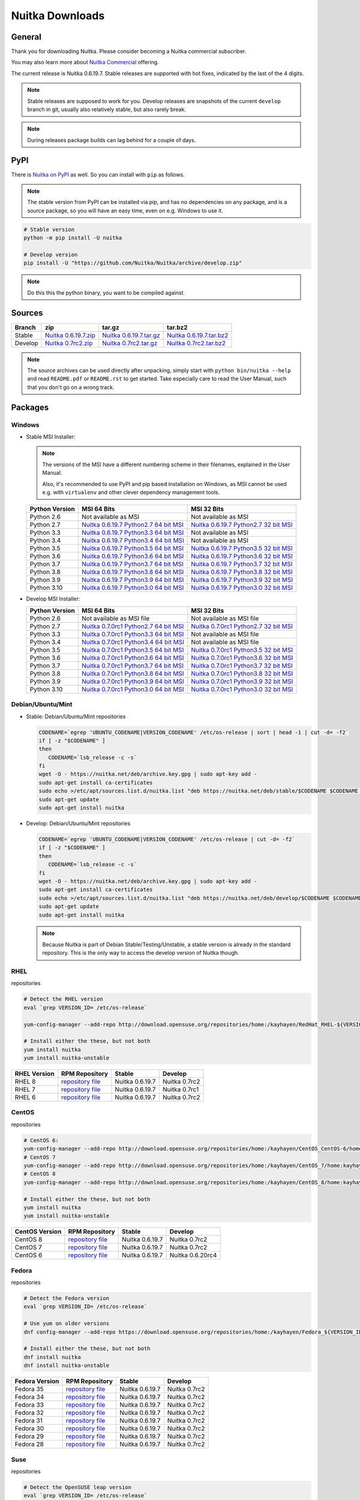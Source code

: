 .. meta::
   :description: Download the Python compiler Nuitka and make your code faster today.
   :keywords: nuitka,download,redhat,centos,debian,mint,freebsd,openbsd,arch,PyPI,git

##################
 Nuitka Downloads
##################

*********
 General
*********

Thank you for downloading Nuitka. Please consider becoming a Nuitka
commercial subscriber.

.. raw:: html

   <style>
       .responsive-google-slides {
           position: relative;
           padding-bottom: 56.25%; /* 16:9 Ratio */
           height: 0;
           overflow: hidden;
       }
       .responsive-google-slides iframe {
           border: 0;
           position: absolute;
           top: 0;
           left: 0;
           width: 100% !important;
           height: 100% !important;
       }
   </style>

   <div class="responsive-google-slides">
       <iframe src="https://docs.google.com/presentation/d/e/2PACX-1vSQ8gKXjTPukmeULWnjqSWWOKzopxEQ-LqfPYbvHE4wEPuYTnj3JmYFc8fm-EriAYgXzEbI-kWwaaQN/embed?rm=minimal&start=true&loop=true&delayms=3000" frameborder="0" allowfullscreen="true" mozallowfullscreen="true" webkitallowfullscreen="true"></iframe>
   </div>

You may also learn more about `Nuitka Commercial
</doc/commercial.html>`__ offering.

The current release is Nuitka 0.6.19.7. Stable releases are supported
with hot fixes, indicated by the last of the 4 digits.

.. note::

   Stable releases are supposed to work for you. Develop releases are
   snapshots of the current ``develop`` branch in git, usually also
   relatively stable, but also rarely break.

.. note::

   During releases package builds can lag behind for a couple of days.

******
 PyPI
******

There is `Nuitka on PyPI <http://pypi.python.org/pypi/Nuitka/>`_ as
well. So you can install with ``pip`` as follows.

.. note::

   The stable version from PyPI can be installed via pip, and has no
   dependencies on any package, and is a source package, so you will
   have an easy time, even on e.g. Windows to use it.

.. code:: bash

   # Stable version
   python -m pip install -U nuitka

   # Develop version
   pip install -U "https://github.com/Nuitka/Nuitka/archive/develop.zip"

.. note::

   Do this this the python binary, you want to be compiled against.

*********
 Sources
*********

+-----------------------------------------------------------------------------------+-----------------------------------------------------------------------------------+-----------------------------------------------------------------------------------+-----------------------------------------------------------------------------------+
| Branch                                                                            | zip                                                                               | tar.gz                                                                            | tar.bz2                                                                           |
+===================================================================================+===================================================================================+===================================================================================+===================================================================================+
| Stable                                                                            | `Nuitka 0.6.19.7.zip <https://nuitka.net/releases/Nuitka-0.6.19.7.zip>`__         | `Nuitka 0.6.19.7.tar.gz <https://nuitka.net/releases/Nuitka-0.6.19.7.tar.gz>`__   | `Nuitka 0.6.19.7.tar.bz2 <https://nuitka.net/releases/Nuitka-0.6.19.7.tar.bz2>`__ |
+-----------------------------------------------------------------------------------+-----------------------------------------------------------------------------------+-----------------------------------------------------------------------------------+-----------------------------------------------------------------------------------+
| Develop                                                                           | `Nuitka 0.7rc2.zip <https://nuitka.net/releases/Nuitka-0.7rc2.zip>`__             | `Nuitka 0.7rc2.tar.gz <https://nuitka.net/releases/Nuitka-0.7rc2.tar.gz>`__       | `Nuitka 0.7rc2.tar.bz2 <https://nuitka.net/releases/Nuitka-0.7rc2.tar.bz2>`__     |
+-----------------------------------------------------------------------------------+-----------------------------------------------------------------------------------+-----------------------------------------------------------------------------------+-----------------------------------------------------------------------------------+

.. note::

   The source archives can be used directly after unpacking, simply
   start with ``python bin/nuitka --help`` and read ``README.pdf`` or
   ``README.rst`` to get started. Take especially care to read the User
   Manual, such that you don't go on a wrong track.

**********
 Packages
**********

Windows
=======

-  |WINDOWS_LOGO| Stable MSI Installer:

   .. note::

      The versions of the MSI have a different numbering scheme in their
      filenames, explained in the User Manual.

      Also, it's recommended to use PyPI and pip based installation on
      Windows, as MSI cannot be used e.g. with ``virtualenv`` and other
      clever dependency management tools.

   +---------------+----------------------------+----------------------------+
   | Python        | MSI 64 Bits                | MSI 32 Bits                |
   | Version       |                            |                            |
   +===============+============================+============================+
   | Python 2.6    | Not available as MSI       | Not available as MSI       |
   +---------------+----------------------------+----------------------------+
   | Python 2.7    | |NUITKA_STABLE_MSI_27_64|  | |NUITKA_STABLE_MSI_27_32|  |
   +---------------+----------------------------+----------------------------+
   | Python 3.3    | |NUITKA_STABLE_MSI_33_64|  | Not available as MSI       |
   +---------------+----------------------------+----------------------------+
   | Python 3.4    | |NUITKA_STABLE_MSI_34_64|  | Not available as MSI       |
   +---------------+----------------------------+----------------------------+
   | Python 3.5    | |NUITKA_STABLE_MSI_35_64|  | |NUITKA_STABLE_MSI_35_32|  |
   +---------------+----------------------------+----------------------------+
   | Python 3.6    | |NUITKA_STABLE_MSI_36_64|  | |NUITKA_STABLE_MSI_36_32|  |
   +---------------+----------------------------+----------------------------+
   | Python 3.7    | |NUITKA_STABLE_MSI_37_64|  | |NUITKA_STABLE_MSI_37_32|  |
   +---------------+----------------------------+----------------------------+
   | Python 3.8    | |NUITKA_STABLE_MSI_38_64|  | |NUITKA_STABLE_MSI_38_32|  |
   +---------------+----------------------------+----------------------------+
   | Python 3.9    | |NUITKA_STABLE_MSI_39_64|  | |NUITKA_STABLE_MSI_39_32|  |
   +---------------+----------------------------+----------------------------+
   | Python 3.10   | |NUITKA_STABLE_MSI_310_64| | |NUITKA_STABLE_MSI_310_32| |
   +---------------+----------------------------+----------------------------+

-  |WINDOWS_LOGO| Develop MSI Installer:

   +--------------+------------------------------+------------------------------+
   | Python       | MSI 64 Bits                  | MSI 32 Bits                  |
   | Version      |                              |                              |
   +==============+==============================+==============================+
   | Python 2.6   | Not available as MSI file    | Not available as MSI file    |
   +--------------+------------------------------+------------------------------+
   | Python 2.7   | |NUITKA_UNSTABLE_MSI_27_64|  | |NUITKA_UNSTABLE_MSI_27_32|  |
   +--------------+------------------------------+------------------------------+
   | Python 3.3   | |NUITKA_UNSTABLE_MSI_33_64|  | Not available as MSI file    |
   +--------------+------------------------------+------------------------------+
   | Python 3.4   | |NUITKA_UNSTABLE_MSI_34_64|  | Not available as MSI file    |
   +--------------+------------------------------+------------------------------+
   | Python 3.5   | |NUITKA_UNSTABLE_MSI_35_64|  | |NUITKA_UNSTABLE_MSI_35_32|  |
   +--------------+------------------------------+------------------------------+
   | Python 3.6   | |NUITKA_UNSTABLE_MSI_36_64|  | |NUITKA_UNSTABLE_MSI_36_32|  |
   +--------------+------------------------------+------------------------------+
   | Python 3.7   | |NUITKA_UNSTABLE_MSI_37_64|  | |NUITKA_UNSTABLE_MSI_37_32|  |
   +--------------+------------------------------+------------------------------+
   | Python 3.8   | |NUITKA_UNSTABLE_MSI_38_64|  | |NUITKA_UNSTABLE_MSI_38_32|  |
   +--------------+------------------------------+------------------------------+
   | Python 3.9   | |NUITKA_UNSTABLE_MSI_39_64|  | |NUITKA_UNSTABLE_MSI_39_32|  |
   +--------------+------------------------------+------------------------------+
   | Python 3.10  | |NUITKA_UNSTABLE_MSI_310_64| | |NUITKA_UNSTABLE_MSI_310_32| |
   +--------------+------------------------------+------------------------------+

Debian/Ubuntu/Mint
==================

-  |DEBIAN_LOGO| |UBUNTU_LOGO| |MINT_LOGO| Stable: Debian/Ubuntu/Mint
   repositories

   .. code:: bash

      CODENAME=`egrep 'UBUNTU_CODENAME|VERSION_CODENAME' /etc/os-release | sort | head -1 | cut -d= -f2`
      if [ -z "$CODENAME" ]
      then
         CODENAME=`lsb_release -c -s`
      fi
      wget -O - https://nuitka.net/deb/archive.key.gpg | sudo apt-key add -
      sudo apt-get install ca-certificates
      sudo echo >/etc/apt/sources.list.d/nuitka.list "deb https://nuitka.net/deb/stable/$CODENAME $CODENAME main"
      sudo apt-get update
      sudo apt-get install nuitka

-  |DEBIAN_LOGO| |UBUNTU_LOGO| |MINT_LOGO| Develop: Debian/Ubuntu/Mint
   repositories

   .. code:: bash

      CODENAME=`egrep 'UBUNTU_CODENAME|VERSION_CODENAME' /etc/os-release | cut -d= -f2`
      if [ -z "$CODENAME" ]
      then
         CODENAME=`lsb_release -c -s`
      fi
      wget -O - https://nuitka.net/deb/archive.key.gpg | sudo apt-key add -
      sudo apt-get install ca-certificates
      sudo echo >/etc/apt/sources.list.d/nuitka.list "deb https://nuitka.net/deb/develop/$CODENAME $CODENAME main"
      sudo apt-get update
      sudo apt-get install nuitka

   .. note::

      Because Nuitka is part of Debian Stable/Testing/Unstable, a stable
      version is already in the standard repository. This is the only
      way to access the develop version of Nuitka though.

RHEL
====

|RHEL_LOGO| repositories

.. code:: bash

   # Detect the RHEL version
   eval `grep VERSION_ID= /etc/os-release`

   yum-config-manager --add-repo http://download.opensuse.org/repositories/home:/kayhayen/RedHat_RHEL-${VERSION_ID}/home:kayhayen.repo

   # Install either the these, but not both
   yum install nuitka
   yum install nuitka-unstable

+------------------------------------------------------------------------------------------------------------------+------------------------------------------------------------------------------------------------------------------+------------------------------------------------------------------------------------------------------------------+------------------------------------------------------------------------------------------------------------------+
| RHEL Version                                                                                                     | RPM Repository                                                                                                   | Stable                                                                                                           | Develop                                                                                                          |
+==================================================================================================================+==================================================================================================================+==================================================================================================================+==================================================================================================================+
| RHEL 8                                                                                                           | `repository file <https://download.opensuse.org/repositories/home:/kayhayen/RedHat_RHEL-8/home:kayhayen.repo>`__ | Nuitka 0.6.19.7                                                                                                  | Nuitka 0.7rc2                                                                                                    |
+------------------------------------------------------------------------------------------------------------------+------------------------------------------------------------------------------------------------------------------+------------------------------------------------------------------------------------------------------------------+------------------------------------------------------------------------------------------------------------------+
| RHEL 7                                                                                                           | `repository file <https://download.opensuse.org/repositories/home:/kayhayen/RedHat_RHEL-7/home:kayhayen.repo>`__ | Nuitka 0.6.19.7                                                                                                  | Nuitka 0.7rc1                                                                                                    |
+------------------------------------------------------------------------------------------------------------------+------------------------------------------------------------------------------------------------------------------+------------------------------------------------------------------------------------------------------------------+------------------------------------------------------------------------------------------------------------------+
| RHEL 6                                                                                                           | `repository file <https://download.opensuse.org/repositories/home:/kayhayen/RedHat_RHEL-6/home:kayhayen.repo>`__ | Nuitka 0.6.19.7                                                                                                  | Nuitka 0.7rc2                                                                                                    |
+------------------------------------------------------------------------------------------------------------------+------------------------------------------------------------------------------------------------------------------+------------------------------------------------------------------------------------------------------------------+------------------------------------------------------------------------------------------------------------------+

CentOS
======

|CENTOS_LOGO| repositories

.. code:: bash

   # CentOS 6:
   yum-config-manager --add-repo http://download.opensuse.org/repositories/home:/kayhayen/CentOS_CentOS-6/home:kayhayen.repo
   # CentOS 7
   yum-config-manager --add-repo http://download.opensuse.org/repositories/home:/kayhayen/CentOS_7/home:kayhayen.repo
   # CentOS 8
   yum-config-manager --add-repo http://download.opensuse.org/repositories/home:/kayhayen/CentOS_8/home:kayhayen.repo

   # Install either the these, but not both
   yum install nuitka
   yum install nuitka-unstable

+--------------------------------------------------------------------------------------------------------------------+--------------------------------------------------------------------------------------------------------------------+--------------------------------------------------------------------------------------------------------------------+--------------------------------------------------------------------------------------------------------------------+
| CentOS Version                                                                                                     | RPM Repository                                                                                                     | Stable                                                                                                             | Develop                                                                                                            |
+====================================================================================================================+====================================================================================================================+====================================================================================================================+====================================================================================================================+
| CentOS 8                                                                                                           | `repository file <https://download.opensuse.org/repositories/home:/kayhayen/CentOS_8/home:kayhayen.repo>`__        | Nuitka 0.6.19.7                                                                                                    | Nuitka 0.7rc2                                                                                                      |
+--------------------------------------------------------------------------------------------------------------------+--------------------------------------------------------------------------------------------------------------------+--------------------------------------------------------------------------------------------------------------------+--------------------------------------------------------------------------------------------------------------------+
| CentOS 7                                                                                                           | `repository file <https://download.opensuse.org/repositories/home:/kayhayen/CentOS_7/home:kayhayen.repo>`__        | Nuitka 0.6.19.7                                                                                                    | Nuitka 0.7rc2                                                                                                      |
+--------------------------------------------------------------------------------------------------------------------+--------------------------------------------------------------------------------------------------------------------+--------------------------------------------------------------------------------------------------------------------+--------------------------------------------------------------------------------------------------------------------+
| CentOS 6                                                                                                           | `repository file <https://download.opensuse.org/repositories/home:/kayhayen/CentOS_CentOS-6/home:kayhayen.repo>`__ | Nuitka 0.6.19.7                                                                                                    | Nuitka 0.6.20rc4                                                                                                   |
+--------------------------------------------------------------------------------------------------------------------+--------------------------------------------------------------------------------------------------------------------+--------------------------------------------------------------------------------------------------------------------+--------------------------------------------------------------------------------------------------------------------+

Fedora
======

|FEDORA_LOGO| repositories

.. code:: bash

   # Detect the Fedora version
   eval `grep VERSION_ID= /etc/os-release`

   # Use yum on older versions
   dnf config-manager --add-repo https://download.opensuse.org/repositories/home:/kayhayen/Fedora_${VERSION_ID}/home:kayhayen.repo

   # Install either the these, but not both
   dnf install nuitka
   dnf install nuitka-unstable

+--------------------------------------------------------------------------------------------------------------+--------------------------------------------------------------------------------------------------------------+--------------------------------------------------------------------------------------------------------------+--------------------------------------------------------------------------------------------------------------+
| Fedora Version                                                                                               | RPM Repository                                                                                               | Stable                                                                                                       | Develop                                                                                                      |
+==============================================================================================================+==============================================================================================================+==============================================================================================================+==============================================================================================================+
| Fedora 35                                                                                                    | `repository file <https://download.opensuse.org/repositories/home:/kayhayen/Fedora_35/home:kayhayen.repo>`__ | Nuitka 0.6.19.7                                                                                              | Nuitka 0.7rc2                                                                                                |
+--------------------------------------------------------------------------------------------------------------+--------------------------------------------------------------------------------------------------------------+--------------------------------------------------------------------------------------------------------------+--------------------------------------------------------------------------------------------------------------+
| Fedora 34                                                                                                    | `repository file <https://download.opensuse.org/repositories/home:/kayhayen/Fedora_34/home:kayhayen.repo>`__ | Nuitka 0.6.19.7                                                                                              | Nuitka 0.7rc2                                                                                                |
+--------------------------------------------------------------------------------------------------------------+--------------------------------------------------------------------------------------------------------------+--------------------------------------------------------------------------------------------------------------+--------------------------------------------------------------------------------------------------------------+
| Fedora 33                                                                                                    | `repository file <https://download.opensuse.org/repositories/home:/kayhayen/Fedora_33/home:kayhayen.repo>`__ | Nuitka 0.6.19.7                                                                                              | Nuitka 0.7rc2                                                                                                |
+--------------------------------------------------------------------------------------------------------------+--------------------------------------------------------------------------------------------------------------+--------------------------------------------------------------------------------------------------------------+--------------------------------------------------------------------------------------------------------------+
| Fedora 32                                                                                                    | `repository file <https://download.opensuse.org/repositories/home:/kayhayen/Fedora_32/home:kayhayen.repo>`__ | Nuitka 0.6.19.7                                                                                              | Nuitka 0.7rc2                                                                                                |
+--------------------------------------------------------------------------------------------------------------+--------------------------------------------------------------------------------------------------------------+--------------------------------------------------------------------------------------------------------------+--------------------------------------------------------------------------------------------------------------+
| Fedora 31                                                                                                    | `repository file <https://download.opensuse.org/repositories/home:/kayhayen/Fedora_31/home:kayhayen.repo>`__ | Nuitka 0.6.19.7                                                                                              | Nuitka 0.7rc2                                                                                                |
+--------------------------------------------------------------------------------------------------------------+--------------------------------------------------------------------------------------------------------------+--------------------------------------------------------------------------------------------------------------+--------------------------------------------------------------------------------------------------------------+
| Fedora 30                                                                                                    | `repository file <https://download.opensuse.org/repositories/home:/kayhayen/Fedora_30/home:kayhayen.repo>`__ | Nuitka 0.6.19.7                                                                                              | Nuitka 0.7rc2                                                                                                |
+--------------------------------------------------------------------------------------------------------------+--------------------------------------------------------------------------------------------------------------+--------------------------------------------------------------------------------------------------------------+--------------------------------------------------------------------------------------------------------------+
| Fedora 29                                                                                                    | `repository file <https://download.opensuse.org/repositories/home:/kayhayen/Fedora_29/home:kayhayen.repo>`__ | Nuitka 0.6.19.7                                                                                              | Nuitka 0.7rc2                                                                                                |
+--------------------------------------------------------------------------------------------------------------+--------------------------------------------------------------------------------------------------------------+--------------------------------------------------------------------------------------------------------------+--------------------------------------------------------------------------------------------------------------+
| Fedora 28                                                                                                    | `repository file <https://download.opensuse.org/repositories/home:/kayhayen/Fedora_28/home:kayhayen.repo>`__ | Nuitka 0.6.19.7                                                                                              | Nuitka 0.7rc2                                                                                                |
+--------------------------------------------------------------------------------------------------------------+--------------------------------------------------------------------------------------------------------------+--------------------------------------------------------------------------------------------------------------+--------------------------------------------------------------------------------------------------------------+

Suse
====

|SUSE_LOGO| repositories

.. code:: bash

   # Detect the OpenSUSE leap version
   eval `grep VERSION_ID= /etc/os-release`

   # Add Nuitka repo
   zypper ar -f https://download.opensuse.org/repositories/home:/kayhayen/Open_${VERSION_ID}/home:kayhayen.repo

   # Install either the these, but not both
   zypper install nuitka
   zypper install nuitka-unstable

+-----------------------------------------------------------------------------------------------------------------------+-----------------------------------------------------------------------------------------------------------------------+-----------------------------------------------------------------------------------------------------------------------+-----------------------------------------------------------------------------------------------------------------------+
| SUSE Version                                                                                                          | RPM Repository                                                                                                        | Stable                                                                                                                | Develop                                                                                                               |
+=======================================================================================================================+=======================================================================================================================+=======================================================================================================================+=======================================================================================================================+
| SLE 15                                                                                                                | `repository file <https://download.opensuse.org/repositories/home:/kayhayen/SLE_15/home:kayhayen.repo>`__             | Nuitka 0.6.19.7                                                                                                       | Nuitka 0.6.20rc6                                                                                                      |
+-----------------------------------------------------------------------------------------------------------------------+-----------------------------------------------------------------------------------------------------------------------+-----------------------------------------------------------------------------------------------------------------------+-----------------------------------------------------------------------------------------------------------------------+
| openSUSE Leap 15.0                                                                                                    | `repository file <https://download.opensuse.org/repositories/home:/kayhayen/openSUSE_Leap_15.0/home:kayhayen.repo>`__ | Nuitka 0.6.19.7                                                                                                       | Nuitka 0.6.20rc6                                                                                                      |
+-----------------------------------------------------------------------------------------------------------------------+-----------------------------------------------------------------------------------------------------------------------+-----------------------------------------------------------------------------------------------------------------------+-----------------------------------------------------------------------------------------------------------------------+
| openSUSE Leap 15.1                                                                                                    | `repository file <https://download.opensuse.org/repositories/home:/kayhayen/openSUSE_Leap_15.1/home:kayhayen.repo>`__ | Nuitka 0.6.19.7                                                                                                       | Nuitka 0.7rc2                                                                                                         |
+-----------------------------------------------------------------------------------------------------------------------+-----------------------------------------------------------------------------------------------------------------------+-----------------------------------------------------------------------------------------------------------------------+-----------------------------------------------------------------------------------------------------------------------+
| openSUSE Leap 15.2                                                                                                    | `repository file <https://download.opensuse.org/repositories/home:/kayhayen/openSUSE_Leap_15.2/home:kayhayen.repo>`__ | Nuitka 0.6.19.7                                                                                                       | Nuitka 0.7rc2                                                                                                         |
+-----------------------------------------------------------------------------------------------------------------------+-----------------------------------------------------------------------------------------------------------------------+-----------------------------------------------------------------------------------------------------------------------+-----------------------------------------------------------------------------------------------------------------------+
| openSUSE Leap 15.3                                                                                                    | `repository file <https://download.opensuse.org/repositories/home:/kayhayen/openSUSE_Leap_15.3/home:kayhayen.repo>`__ | Nuitka 0.6.19.7                                                                                                       | Nuitka 0.7rc2                                                                                                         |
+-----------------------------------------------------------------------------------------------------------------------+-----------------------------------------------------------------------------------------------------------------------+-----------------------------------------------------------------------------------------------------------------------+-----------------------------------------------------------------------------------------------------------------------+
| openSUSE Leap 15.4                                                                                                    | `repository file <https://download.opensuse.org/repositories/home:/kayhayen/openSUSE_Leap_15.4/home:kayhayen.repo>`__ | Nuitka 0.6.19.7                                                                                                       | Nuitka 0.7rc2                                                                                                         |
+-----------------------------------------------------------------------------------------------------------------------+-----------------------------------------------------------------------------------------------------------------------+-----------------------------------------------------------------------------------------------------------------------+-----------------------------------------------------------------------------------------------------------------------+

Arch
====

-  |ARCH_LOGO| Stable: Arch Linux, execute ``pacman -S nuitka``

-  |ARCH_LOGO| Develop: Arch Linux `Nuitka from git develop
   <https://aur.archlinux.org/packages/nuitka-git/>`_

Gentoo
======

-  |GENTOO_LOGO| Gentoo Linux, execute ``emerge -a dev-python/nuitka``

macOS
=====

No installer is available for macOS. Use the source packages, clone from
git, or use PyPI.

********
 Github
********

-  |GIT_LOGO| Stable: **git clone https://github.com/Nuitka/Nuitka**

-  |GIT_LOGO| Develop: **git clone --branch develop
   https://github.com/Nuitka/Nuitka**

Visit https://github.com/Nuitka/Nuitka for the Nuitka repository on
Github.

.. |NUITKA_UNSTABLE_MSI_27_32| replace::

   `Nuitka 0.7.0rc1 Python2.7 32 bit MSI <https://nuitka.net/releases/Nuitka-7.0.10.win32.py27.msi>`__

.. |NUITKA_UNSTABLE_MSI_27_64| replace::

   `Nuitka 0.7.0rc1 Python2.7 64 bit MSI <https://nuitka.net/releases/Nuitka-7.0.10.win-amd64.py27.msi>`__

.. |NUITKA_UNSTABLE_MSI_33_32| replace::

   `Nuitka 0.5.29rc5 Python3.3 32 bit MSI <https://nuitka.net/releases/Nuitka-5.0.2950.win32.py33.msi>`__

.. |NUITKA_UNSTABLE_MSI_33_64| replace::

   `Nuitka 0.7.0rc1 Python3.3 64 bit MSI <https://nuitka.net/releases/Nuitka-7.0.10.win-amd64.py33.msi>`__

.. |NUITKA_UNSTABLE_MSI_34_32| replace::

   `Nuitka 0.5.26rc4 Python3.4 32 bit MSI <https://nuitka.net/releases/Nuitka-5.0.2640.win32.py34.msi>`__

.. |NUITKA_UNSTABLE_MSI_34_64| replace::

   `Nuitka 0.7.0rc1 Python3.4 64 bit MSI <https://nuitka.net/releases/Nuitka-7.0.10.win-amd64.py34.msi>`__

.. |NUITKA_UNSTABLE_MSI_35_32| replace::

   `Nuitka 0.7.0rc1 Python3.5 32 bit MSI <https://nuitka.net/releases/Nuitka-7.0.10.win32.py35.msi>`__

.. |NUITKA_UNSTABLE_MSI_35_64| replace::

   `Nuitka 0.7.0rc1 Python3.5 64 bit MSI <https://nuitka.net/releases/Nuitka-7.0.10.win-amd64.py35.msi>`__

.. |NUITKA_UNSTABLE_MSI_36_32| replace::

   `Nuitka 0.7.0rc1 Python3.6 32 bit MSI <https://nuitka.net/releases/Nuitka-7.0.10.win32.py36.msi>`__

.. |NUITKA_UNSTABLE_MSI_36_64| replace::

   `Nuitka 0.7.0rc1 Python3.6 64 bit MSI <https://nuitka.net/releases/Nuitka-7.0.10.win-amd64.py36.msi>`__

.. |NUITKA_UNSTABLE_MSI_37_32| replace::

   `Nuitka 0.7.0rc1 Python3.7 32 bit MSI <https://nuitka.net/releases/Nuitka-7.0.10.win32.py37.msi>`__

.. |NUITKA_UNSTABLE_MSI_37_64| replace::

   `Nuitka 0.7.0rc1 Python3.7 64 bit MSI <https://nuitka.net/releases/Nuitka-7.0.10.win-amd64.py37.msi>`__

.. |NUITKA_UNSTABLE_MSI_38_32| replace::

   `Nuitka 0.7.0rc1 Python3.8 32 bit MSI <https://nuitka.net/releases/Nuitka-7.0.10.win32.py38.msi>`__

.. |NUITKA_UNSTABLE_MSI_38_64| replace::

   `Nuitka 0.7.0rc1 Python3.8 64 bit MSI <https://nuitka.net/releases/Nuitka-7.0.10.win-amd64.py38.msi>`__

.. |NUITKA_UNSTABLE_MSI_39_32| replace::

   `Nuitka 0.7.0rc1 Python3.9 32 bit MSI <https://nuitka.net/releases/Nuitka-7.0.10.win32.py39.msi>`__

.. |NUITKA_UNSTABLE_MSI_39_64| replace::

   `Nuitka 0.7.0rc1 Python3.9 64 bit MSI <https://nuitka.net/releases/Nuitka-7.0.10.win-amd64.py39.msi>`__

.. |NUITKA_UNSTABLE_MSI_310_32| replace::

   `Nuitka 0.7.0rc1 Python3.0 32 bit MSI <https://nuitka.net/releases/Nuitka-7.0.10.win32.py310.msi>`__

.. |NUITKA_UNSTABLE_MSI_310_64| replace::

   `Nuitka 0.7.0rc1 Python3.0 64 bit MSI <https://nuitka.net/releases/Nuitka-7.0.10.win-amd64.py310.msi>`__

.. |NUITKA_STABLE_MSI_27_32| replace::

   `Nuitka 0.6.19.7 Python2.7 32 bit MSI <https://nuitka.net/releases/Nuitka-6.1.197.win32.py27.msi>`__

.. |NUITKA_STABLE_MSI_27_64| replace::

   `Nuitka 0.6.19.7 Python2.7 64 bit MSI <https://nuitka.net/releases/Nuitka-6.1.197.win-amd64.py27.msi>`__

.. |NUITKA_STABLE_MSI_33_32| replace::

   `Nuitka 0.5.28.1 Python3.3 32 bit MSI <https://nuitka.net/releases/Nuitka-5.1.281.win32.py33.msi>`__

.. |NUITKA_STABLE_MSI_33_64| replace::

   `Nuitka 0.6.19.7 Python3.3 64 bit MSI <https://nuitka.net/releases/Nuitka-6.1.197.win-amd64.py33.msi>`__

.. |NUITKA_STABLE_MSI_34_32| replace::

   `Nuitka 0.5.25.0 Python3.4 32 bit MSI <https://nuitka.net/releases/Nuitka-5.1.250.win32.py34.msi>`__

.. |NUITKA_STABLE_MSI_34_64| replace::

   `Nuitka 0.6.19.7 Python3.4 64 bit MSI <https://nuitka.net/releases/Nuitka-6.1.197.win-amd64.py34.msi>`__

.. |NUITKA_STABLE_MSI_35_32| replace::

   `Nuitka 0.6.19.7 Python3.5 32 bit MSI <https://nuitka.net/releases/Nuitka-6.1.197.win32.py35.msi>`__

.. |NUITKA_STABLE_MSI_35_64| replace::

   `Nuitka 0.6.19.7 Python3.5 64 bit MSI <https://nuitka.net/releases/Nuitka-6.1.197.win-amd64.py35.msi>`__

.. |NUITKA_STABLE_MSI_36_32| replace::

   `Nuitka 0.6.19.7 Python3.6 32 bit MSI <https://nuitka.net/releases/Nuitka-6.1.197.win32.py36.msi>`__

.. |NUITKA_STABLE_MSI_36_64| replace::

   `Nuitka 0.6.19.7 Python3.6 64 bit MSI <https://nuitka.net/releases/Nuitka-6.1.197.win-amd64.py36.msi>`__

.. |NUITKA_STABLE_MSI_37_32| replace::

   `Nuitka 0.6.19.7 Python3.7 32 bit MSI <https://nuitka.net/releases/Nuitka-6.1.197.win32.py37.msi>`__

.. |NUITKA_STABLE_MSI_37_64| replace::

   `Nuitka 0.6.19.7 Python3.7 64 bit MSI <https://nuitka.net/releases/Nuitka-6.1.197.win-amd64.py37.msi>`__

.. |NUITKA_STABLE_MSI_38_32| replace::

   `Nuitka 0.6.19.7 Python3.8 32 bit MSI <https://nuitka.net/releases/Nuitka-6.1.197.win32.py38.msi>`__

.. |NUITKA_STABLE_MSI_38_64| replace::

   `Nuitka 0.6.19.7 Python3.8 64 bit MSI <https://nuitka.net/releases/Nuitka-6.1.197.win-amd64.py38.msi>`__

.. |NUITKA_STABLE_MSI_39_32| replace::

   `Nuitka 0.6.19.7 Python3.9 32 bit MSI <https://nuitka.net/releases/Nuitka-6.1.197.win32.py39.msi>`__

.. |NUITKA_STABLE_MSI_39_64| replace::

   `Nuitka 0.6.19.7 Python3.9 64 bit MSI <https://nuitka.net/releases/Nuitka-6.1.197.win-amd64.py39.msi>`__

.. |NUITKA_STABLE_MSI_310_32| replace::

   `Nuitka 0.6.19.7 Python3.0 32 bit MSI <https://nuitka.net/releases/Nuitka-6.1.197.win32.py310.msi>`__

.. |NUITKA_STABLE_MSI_310_64| replace::

   `Nuitka 0.6.19.7 Python3.0 64 bit MSI <https://nuitka.net/releases/Nuitka-6.1.197.win-amd64.py310.msi>`__

.. |DEBIAN_LOGO| image:: ../../images/debian.png

.. |UBUNTU_LOGO| image:: ../../images/ubuntu.png

.. |MINT_LOGO| image:: ../../images/mint.png

.. |CENTOS_LOGO| image:: ../../images/centos.png

.. |RHEL_LOGO| image:: ../../images/rhel.png

.. |FEDORA_LOGO| image:: ../../images/fedora.png

.. |SUSE_LOGO| image:: ../../images/opensuse.png

.. |WINDOWS_LOGO| image:: ../../images/windows.jpg

.. |ARCH_LOGO| image:: ../../images/arch.jpg

.. |GENTOO_LOGO| image:: ../../images/gentoo-signet.png

.. |GIT_LOGO| image:: ../../images/git.jpg
